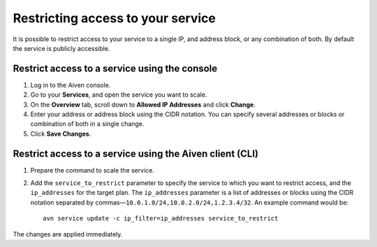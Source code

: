 Restricting access to your service
==================================

It is possible to restrict access to your service to a single IP, and address block, or any combination of both. By default the service is publicly accessible.


Restrict access to a service using the console
----------------------------------------------

1. Log in to the Aiven console. 
2. Go to your **Services**, and open the service you want to scale.
3. On the **Overview** tab, scroll down to **Allowed IP Addresses** and click **Change**. 
4. Enter your address or address block using the CIDR notation. You can specify several addresses or blocks or combination of both in a single change.
5. Click **Save Changes**.


Restrict access to a service using the Aiven client (CLI)
---------------------------------------------------------

1. Prepare the command to scale the service.


2. Add the ``service_to_restrict`` parameter to specify the service to which you want to restrict access, and the ``ip_addresses`` for the target plan. The ``ip_addresses`` parameter is a list of addresses or blocks using the CIDR notation separated by commas—``10.0.1.0/24,10.0.2.0/24,1.2.3.4/32``. An example command would be::

    avn service update -c ip_filter=ip_addresses service_to_restrict

The changes are applied immediately.
